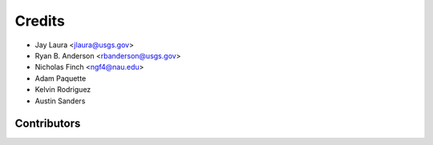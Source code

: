 =======
Credits
=======

* Jay Laura <jlaura@usgs.gov>
* Ryan B. Anderson <rbanderson@usgs.gov>
* Nicholas Finch <ngf4@nau.edu>
* Adam Paquette
* Kelvin Rodriguez
* Austin Sanders

Contributors
------------
